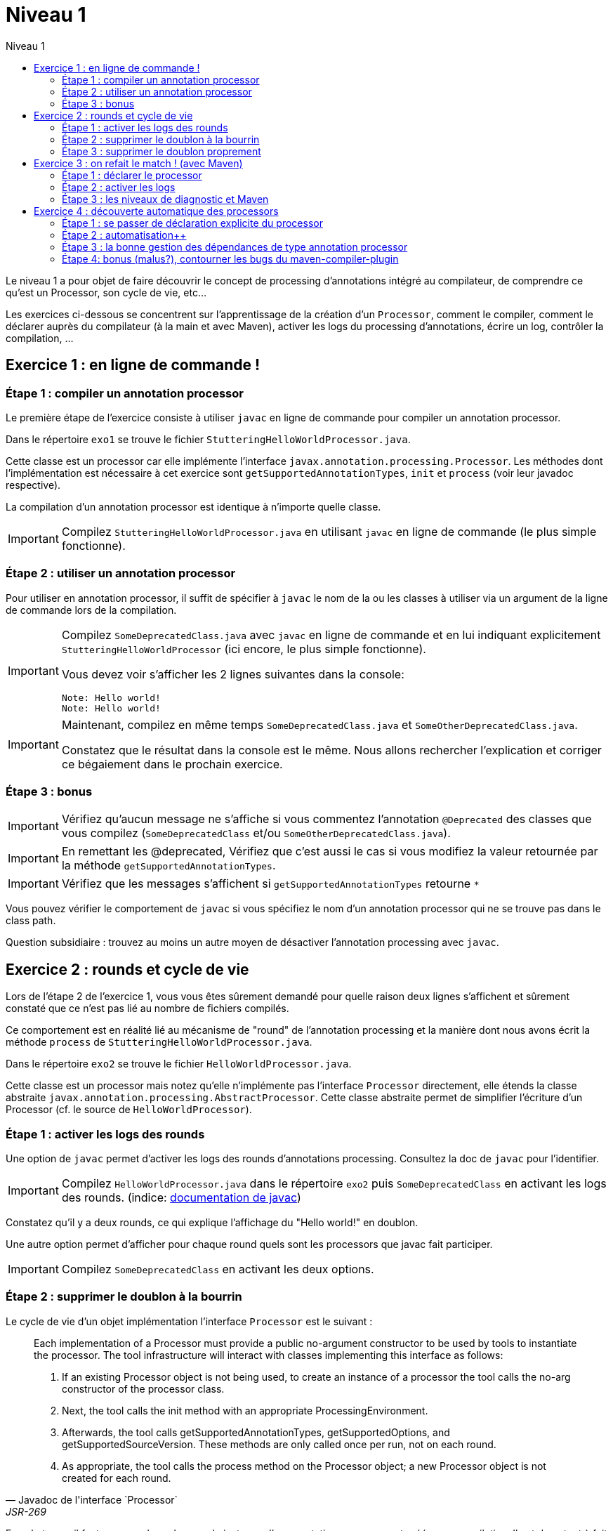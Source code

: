 = Niveau 1
:linkattrs:
:toc: right
:toc-title: Niveau 1
:icons: font

Le niveau 1 a pour objet de faire découvrir le concept de processing d'annotations intégré au compilateur, de comprendre ce qu'est un Processor, son cycle de vie, etc...

Les exercices ci-dessous se concentrent sur l'apprentissage de la création d'un `Processor`, comment le compiler, comment le déclarer auprès du compilateur (à la main et avec Maven), activer les logs du processing d'annotations, écrire un log, contrôler la compilation, ...

== Exercice 1 : en ligne de commande !

=== Étape 1 : compiler un annotation processor

Le première étape de l'exercice consiste à utiliser `javac` en ligne de commande pour compiler un annotation processor.

Dans le répertoire `exo1` se trouve le fichier `StutteringHelloWorldProcessor.java`.

Cette classe est un processor car elle implémente l'interface `javax.annotation.processing.Processor`. Les méthodes dont l'implémentation est nécessaire à cet exercice sont `getSupportedAnnotationTypes`, `init` et `process` (voir leur javadoc respective).

La compilation d'un annotation processor est identique à n'importe quelle classe.

[IMPORTANT]
====
Compilez `StutteringHelloWorldProcessor.java` en utilisant `javac` en ligne de commande (le plus simple fonctionne).
====

=== Étape 2 : utiliser un annotation processor

Pour utiliser en annotation processor, il suffit de spécifier à `javac` le nom de la ou les classes à utiliser via un argument de la ligne de commande lors de la compilation.

[IMPORTANT]
====
Compilez `SomeDeprecatedClass.java` avec `javac` en ligne de commande et en lui indiquant explicitement `StutteringHelloWorldProcessor` (ici encore, le plus simple fonctionne).

Vous devez voir s'afficher les 2 lignes suivantes dans la console:

----
Note: Hello world!
Note: Hello world!
----
====

[IMPORTANT]
====
Maintenant, compilez en même temps `SomeDeprecatedClass.java` et `SomeOtherDeprecatedClass.java`.

Constatez que le résultat dans la console est le même. Nous allons rechercher l'explication et corriger ce bégaiement dans le prochain exercice.
====


=== Étape 3 : bonus

IMPORTANT: Vérifiez qu'aucun message ne s'affiche si vous commentez l'annotation `@Deprecated` des classes que vous compilez (`SomeDeprecatedClass` et/ou `SomeOtherDeprecatedClass.java`).

IMPORTANT: En remettant les @deprecated, Vérifiez que c'est aussi le cas si vous modifiez la valeur retournée par la méthode `getSupportedAnnotationTypes`.

IMPORTANT: Vérifiez que les messages s'affichent si `getSupportedAnnotationTypes` retourne `*`

Vous pouvez vérifier le comportement de `javac` si vous spécifiez le nom d'un annotation processor qui ne se trouve pas dans le class path.

Question subsidiaire : trouvez au moins un autre moyen de désactiver l'annotation processing avec `javac`.


== Exercice 2 : rounds et cycle de vie

Lors de l'étape 2 de l'exercice 1, vous vous êtes sûrement demandé pour quelle raison deux lignes s'affichent et sûrement constaté que ce n'est pas lié au nombre de fichiers compilés.

Ce comportement est en réalité lié au mécanisme de "round" de l'annotation processing et la manière dont nous avons écrit la méthode `process` de `StutteringHelloWorldProcessor.java`.

Dans le répertoire `exo2` se trouve le fichier `HelloWorldProcessor.java`.

Cette classe est un processor mais notez qu'elle n'implémente pas l'interface `Processor` directement, elle étends la classe abstraite `javax.annotation.processing.AbstractProcessor`. Cette classe abstraite permet de simplifier l'écriture d'un Processor (cf. le source de `HelloWorldProcessor`).

=== Étape 1 : activer les logs des rounds

Une option de `javac` permet d'activer les logs des rounds d'annotations processing. Consultez la doc de `javac` pour l'identifier.

IMPORTANT: Compilez `HelloWorldProcessor.java` dans le répertoire `exo2` puis `SomeDeprecatedClass` en activant les logs des rounds. (indice: link:../doc/README.html#_javac[documentation de javac, role="external", window="_blank"])

Constatez qu'il y a deux rounds, ce qui explique l'affichage du "Hello world!" en doublon.

Une autre option permet d'afficher pour chaque round quels sont les processors que javac fait participer.

IMPORTANT: Compilez `SomeDeprecatedClass` en activant les deux options.

=== Étape 2 : supprimer le doublon à la bourrin

Le cycle de vie d'un objet implémentation l'interface `Processor` est le suivant :

[quote, Javadoc de l'interface `Processor`, JSR-269]
____
Each implementation of a Processor must provide a public no-argument constructor to be used by tools to instantiate the processor. The tool infrastructure will interact with classes implementing this interface as follows:

    1. If an existing Processor object is not being used, to create an instance of a processor the tool calls the no-arg constructor of the processor class.

    2. Next, the tool calls the init method with an appropriate ProcessingEnvironment.

    3. Afterwards, the tool calls getSupportedAnnotationTypes, getSupportedOptions, and getSupportedSourceVersion. These methods are only called once per run, not on each round.

    4. As appropriate, the tool calls the process method on the Processor object; a new Processor object is not created for each round.
____

En substance, il faut comprendre qu'une seule instance d'un annotation processor est créée par compilation. Il est donc tout à fait possible de traiter ce problème en exploitant l'aspect "stateful" des instances d'annotation processor (cela n'est certes pas très propre, mais c'est parfois indispensable).

Notez néanmoins que l'aspect stateful d'un annotation processor peut également vous jouer des tours en compilation incrémentale, mais nous sortons du cadre de cet atelier ;)

IMPORTANT: Modifiez la classe `HelloWorldProcessor` de sorte que le message ne s'affiche plus qu'une seule fois par compilation

=== Étape 3 : supprimer le doublon proprement

IMPORTANT: Corrigez le doublon en utilisant l'API (astuce: regardez du côté de `RoundEnvironment`).

== Exercice 3 : on refait le match ! (avec Maven)

Dans le répertoire `exo3`, vous trouverez deux projets Maven et les classes de l'exo 2:

 * répertoire `processor`: le projet `exo3-processor` produit un `jar` qui contient la classe `fr.devoxx.niveau1.exo3.HelloWorldProcessor`.
 * répertoire `subject`: le projet `exo3-subject` contient la classe `fr.devoxx.niveau1.exo3.SomeDeprecatedClass`

=== Étape 1 : déclarer le processor

IMPORTANT: Compilez le projet `exo3-processor` (pensez au `install`) puis `exo3-subject` (`compile` suffit). Constatez qu'aucune ligne `Hello world!` ne s'affiche dans les traces Maven.

De la même manière qu'en utilisant `javac` à la main, il faut ajouter une ligne de commande pour déclarer un annotation processor, avec Maven il faut ajouter quelques lignes dans le `pom.xml`.

Le plugin Maven qui se charge de la compilation (et fait donc l'interface entre Maven et le compilateur) est le `maven-compiler-plugin`.

[IMPORTANT]
====
Trouvez comment déclarer le processor `fr.devoxx.niveau1.exo3.HelloWorldProcessor` (link:../doc/README.html#_maven_compiler_plugin[documentation, role="external", window="_blank"]), recompilez et constatez que le message suivant s'affiche dans les logs Maven:

----
[WARNING] Hello world!
----
====

=== Étape 2 : activer les logs

L'activation des logs liés au processing d'annotations passait par des options de ligne de commande, tout comme la déclaration d'un processor. Avec Maven donc, pour activer ces logs, on utilisera aussi des options de configuration du maven-compiler-plugin.

IMPORTANT: modifiez le `pom.xml` de `exo3-subject` de sorte que les logs du processing d'annotations s'affichent dans les logs du build Maven.

=== Étape 3 : les niveaux de diagnostic et Maven

Le niveau de log utilisé dans l'implémentation Maven de `HelloWorldProcessor` n'est pas le même que dans l'implémentation pour `javac`.

IMPORTANT: Pour comprendre pourquoi, faites un test avec les valeurs `NOTE` puis `WARNING` (et `OTHER` si vous y tenez) de l'enum `javax.tools.Diagnostic.Kind`.

Ce comportement est un "choix" du plugin `maven-compiler-plugin` pour réduire la quantité de logs Maven (sic!) durant la phase de compilation.

IMPORTANT: Trouvez l'option du plugin permet l'affichage des warnings de compilation dans Maven (link:../doc/README.html#_maven_compiler_plugin[documentation, role="external", window="_blank"]).

IMPORTANT: Tentez maintenant la compilation avec le niveau `ERROR`.

Constatez que vous avez maintenant dans vos mains le moyen de contrôler la compilation de vos classes.

NOTE: Par ailleurs, ce comportement permet de comprendre pourquoi on utilise une enum qui s'appelle `Diagnostic.Kind` et non quelque chose comme `Level`. En principe, on n'enregistre pas un log mais on transmet un diagnostic au compilateur (sous forme de message), en le qualifiant. Charge au compilateur ensuite de choisir ce qu'il en fait. Dans les faits, cela revient à afficher un log sauf si c'est le niveau `ERROR` auquel cas le compilateur arrête également la compilation.

== Exercice 4 : découverte automatique des processors

L'obligation de déclarer explicitement son processor est un handicap au déploiement d'une solution basée sur un annotation processor.

Heureusement, la JSR-269 spécifie la présence d'un "discovery process". Celui de `javac` est basé sur le `ServiceLoader` de l'API Java.

=== Étape 1 : se passer de déclaration explicite du processor

La documentation de `javac` indique:

[quote]
Processors are located by means of service provider-configuration files named META-INF/services/javax.annotation.processing.Processor on the search path

[IMPORTANT]
====
Ajoutez le fichier dans le répertoire `src/main/resources` du projet `exo4-processor1` avec comme seul contenu le nom qualifié de la classe `DeprecatedCodeWhistleblower` sur une ligne.

Recompilez tout le projet (`mvn clean install`). Le message suivant s'affiche dans la console lors de la compilation du module `exo4-subject1`.

----
[WARNING] Attention, il y a du code déprécié dans les sources de ce module !
----
====

Félicitations ! Il suffit maintenant d'avoir l'artefact `fr.devoxx.2015.niveau1:exo4-processor1` comme dépendance avec le scope `compile` pour bénéficier de ses avertissements (super utiles) à la compilation.

=== Étape 2 : automatisation++

La création du fichier `META-INF/services/javax.annotation.processing.Processor` et l'écriture de son contenu sont un exemple parfait de ce qui peut être automatisé avec le traitement d'annotations à la compilation.

Et pour preuve, c'est le but de la toute petite librairie `AutoService` (3 classes).

Préparez votre totem, vous allez faire du traitement d'annotations sur un annotation processor.

[IMPORTANT]
====
Ajoutez la dépendance `com.google.auto.service:auto-service` au module `exo4-processor2`, puis l'annotation `@AutoService(Processor.class)` sur la classe `OverrideJones`. Relancez la compilation de tout le projet, vous devez voir apparaître la ligne suivante lors de la compilation du module `exo4-subject2`:

----
[WARNING] True rewards await those who choose wisely.
----
====

Fantastique ! Cela fonctionne ! Il est possible de faire du traitement d'annotations alors même que l'on code un processor, pas mal non ?

=== Étape 3 : la bonne gestion des dépendances de type annotation processor

Vous aurez sûrement remarqué que la ligne produite par `DeprecatedCodeWhistleblower` ("[WARNING] Attention, il y a du code déprécié dans les sources de ce module !") est aussi présente lors de la compilation du module `exo4-subject2`.

Comme ce processor utilise un "service provider-configuration files", cela signifie que le module `exo4-subject2` déclare une dépendance vers le module `exo4-processor1`.

IMPORTANT: Vérifiez le `pom.xml` et constatez que ce n'est pas le cas.

En réalité, le module `exo4-processor1` est une dépendance indirecte du module `exo4-subject2`. En effet, celui-ci déclare une dépendance vers `exo4-subject1`, qui déclare une dépendance à `exo4-processor1`.

Du coup, `exo4-processor1` est bien dans le classpath de `exo4-subject2` et il se voit donc appliqué le processor de ce module.

Ce comportement est rarement souhaitable. Heureusement, il existe une option de la déclaration de dépendance Maven qui permet de le corriger, de faire en sorte d'avoir une dépendance de scope `compile` mais que celle-ci ne puisse être tirée indirectement.

[IMPORTANT]
====
Faites en sorte que la ligne de log du processor `DeprecatedCodeWhistleblower` ne s'affiche plus lors de la compilation du module `exo4-subject2` sans modifier le `pom.xml` de `exo4-subject2`. (astuce: link:../doc/auto-service/README.html[la doc de `@AutoService`, role="external", window="_blank"] est correcte de ce point de vue)
====

=== Étape 4: bonus (malus?), contourner les bugs du maven-compiler-plugin

Si vous regardez le `pom.xml` du module `exo4-processor1`, vous constaterez qu'une option du compilateur a été ajoutée pour désactiver totalement le traitement d'annotations lors de la compilation de ce module.

Cette option est super-extrêmement-ultra-vachement importante si vous écrivez `META-INF/services/javax.annotation.processing.Processor` à la main.

[IMPORTANT]
====
Supprimez cette option, compilez le projet.

Constatez que le build échoue avec le message suivant:

----
[ERROR] Bad service configuration file, or exception thrown while constructing Processor object: javax.annotation.processing.Processor: Provider fr.devoxx.niveau1.exo4.DeprecatedCodeWhistleblower not found
----
====

Cette erreur signifie que Java n'a pas trouvé un processor alors que celui-ci est référencé dans un fichier `META-INF/services/javax.annotation.processing.Processor`. Mais bon, forcément, il ne trouve pas un processor qu'il est censé compiler.

L'explication de ce comportement n'est pas trivial, accrochez-vous.
Lors du build:

1. Maven copie les ressources dans le répertoire `exo4-processor1/target/classes`
2. lors de la compilation, le `maven-compiler-plugin` spécifie à `javac` que le répertoire `exo4-processor1/target/classes` fait partie de son classpath (un [ticket](https://jira.codehaus.org/browse/MCOMPILER-97) est ouvert sur le sujet depuis des années mais ce choix est requis pour le build incrémental)
3. `javac` constate donc la présence d'un fichier `META-INF/services/javax.annotation.processing.Processor` dans le classpath et recherche donc le processor indiqué: `DeprecatedCodeWhistleblower`
4. ce processor n'existe pas (forcément, on est sur le point de le compiler) et `javac` lève une erreur et ne compile aucun fichier
5. l'erreur ("error: Bad service configuration file, or exception thrown while constructing Processor object: javax.annotation.processing.Processor: Provider fr.devoxx.niveau1.exo4.DeprecatedCodeWhistleblower not found") est remontée par le `maven-compiler-plugin` et le build échoue

Le workaround qui est "prescrit" pour ce problème est celui indiqué ci-dessus: désactiver le traitement d'annotations complètement lors de la compilation du processor.

Ce workaround est acceptable à la condition d'avoir isolé le processor dans son propre module (ce qui est sans doute une bonne pratique de toutes manières) et/ou que l'on a pas besoin d'annotation processing.

L'autre workaround consiste à utiliser l'annotation `@AutoService`.

==== C'est pire avec Java 6 et 7

Attention, le build n'échoue que si Maven est exécuté avec Java 8. Avec Java 7 et 6, `javac` ne rapporte aucune erreur (bug corrigé en 8) et ne compile toujours aucune classe. Donc voici la situation que l'on reprend au point 5:

[arabic, start=5]
1. l'erreur ("error: Bad service configuration file, or exception thrown while constructing Processor object: javax.annotation.processing.Processor: Provider fr.devoxx.niveau1.exo4.DeprecatedCodeWhistleblower not found") est simplement ignorée par le `maven-compiler-plugin` (bug! gros bug!) qui considère que la compilation a réussi
2. la compilation de `exo4-processor1` produit donc un jar qui ne contient que `META-INF/services/javax.annotation.processing.Processor`
3. ce jar est tiré par les modules `exo4-subject1` et `exo4-subject2`, il y a donc dans le classpath un fichier `META-INF/services/javax.annotation.processing.Processor` qui référence un processor inexistant, `javac` lève une erreur et la compilation n'a pas lieu
4. s'il n'y a pas de compilation, le message de `OverrideJones` ne peut pas s'afficher, pas de plus que celui de `DeprecatedCodeWhistleblower` qui n'a pas été compilé

En conclusion, la présence d'un fichier `META-INF/services/javax.annotation.processing.Processor` sans son processor peut sérieusement compromettre la compilation. Et encore plus celle d'un projet Maven dû à certains bugs du `maven-compiler-plugin` si vous n'utilisez pas Java 8.



